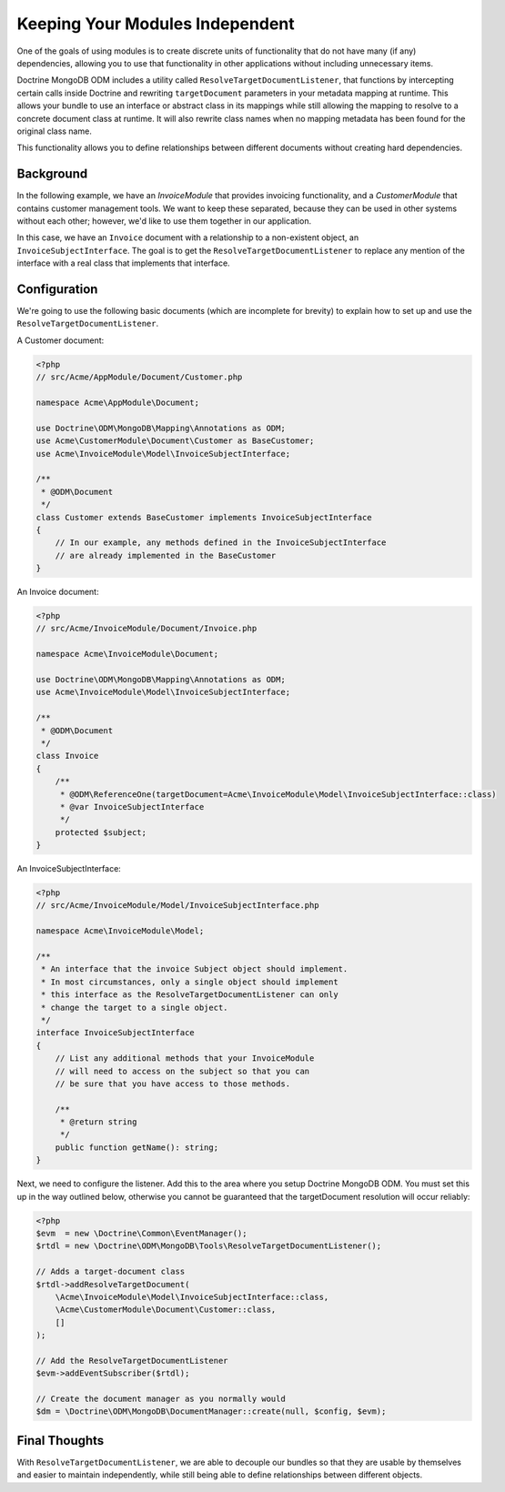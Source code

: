 Keeping Your Modules Independent
================================

One of the goals of using modules is to create discrete units of functionality
that do not have many (if any) dependencies, allowing you to use that
functionality in other applications without including unnecessary items.

Doctrine MongoDB ODM includes a utility called
``ResolveTargetDocumentListener``, that functions by intercepting certain calls
inside Doctrine and rewriting ``targetDocument`` parameters in your metadata
mapping at runtime. This allows your bundle to use an interface or abstract
class in its mappings while still allowing the mapping to resolve to a concrete
document class at runtime. It will also rewrite class names when no mapping
metadata has been found for the original class name.

This functionality allows you to define relationships between different
documents without creating hard dependencies.

Background
----------

In the following example, we have an `InvoiceModule` that provides invoicing
functionality, and a `CustomerModule` that contains customer management tools.
We want to keep these separated, because they can be used in other systems
without each other; however, we'd like to use them together in our application.

In this case, we have an ``Invoice`` document with a relationship to a
non-existent object, an ``InvoiceSubjectInterface``. The goal is to get
the ``ResolveTargetDocumentListener`` to replace any mention of the interface
with a real class that implements that interface.

Configuration
-------------

We're going to use the following basic documents (which are incomplete
for brevity) to explain how to set up and use the
``ResolveTargetDocumentListener``.

A Customer document:

.. code-block:: php

    <?php
    // src/Acme/AppModule/Document/Customer.php

    namespace Acme\AppModule\Document;

    use Doctrine\ODM\MongoDB\Mapping\Annotations as ODM;
    use Acme\CustomerModule\Document\Customer as BaseCustomer;
    use Acme\InvoiceModule\Model\InvoiceSubjectInterface;

    /**
     * @ODM\Document
     */
    class Customer extends BaseCustomer implements InvoiceSubjectInterface
    {
        // In our example, any methods defined in the InvoiceSubjectInterface
        // are already implemented in the BaseCustomer
    }

An Invoice document:

.. code-block:: php

    <?php
    // src/Acme/InvoiceModule/Document/Invoice.php

    namespace Acme\InvoiceModule\Document;

    use Doctrine\ODM\MongoDB\Mapping\Annotations as ODM;
    use Acme\InvoiceModule\Model\InvoiceSubjectInterface;

    /**
     * @ODM\Document
     */
    class Invoice
    {
        /**
         * @ODM\ReferenceOne(targetDocument=Acme\InvoiceModule\Model\InvoiceSubjectInterface::class)
         * @var InvoiceSubjectInterface
         */
        protected $subject;
    }

An InvoiceSubjectInterface:

.. code-block:: php

    <?php
    // src/Acme/InvoiceModule/Model/InvoiceSubjectInterface.php

    namespace Acme\InvoiceModule\Model;

    /**
     * An interface that the invoice Subject object should implement.
     * In most circumstances, only a single object should implement
     * this interface as the ResolveTargetDocumentListener can only
     * change the target to a single object.
     */
    interface InvoiceSubjectInterface
    {
        // List any additional methods that your InvoiceModule
        // will need to access on the subject so that you can
        // be sure that you have access to those methods.

        /**
         * @return string
         */
        public function getName(): string;
    }

Next, we need to configure the listener. Add this to the area where you setup
Doctrine MongoDB ODM. You must set this up in the way outlined below, otherwise
you cannot be guaranteed that the targetDocument resolution will occur reliably:

.. code-block:: php

    <?php
    $evm  = new \Doctrine\Common\EventManager();
    $rtdl = new \Doctrine\ODM\MongoDB\Tools\ResolveTargetDocumentListener();

    // Adds a target-document class
    $rtdl->addResolveTargetDocument(
        \Acme\InvoiceModule\Model\InvoiceSubjectInterface::class,
        \Acme\CustomerModule\Document\Customer::class,
        []
    );

    // Add the ResolveTargetDocumentListener
    $evm->addEventSubscriber($rtdl);

    // Create the document manager as you normally would
    $dm = \Doctrine\ODM\MongoDB\DocumentManager::create(null, $config, $evm);

Final Thoughts
--------------

With ``ResolveTargetDocumentListener``, we are able to decouple our bundles so
that they are usable by themselves and easier to maintain independently, while
still being able to define relationships between different objects.
